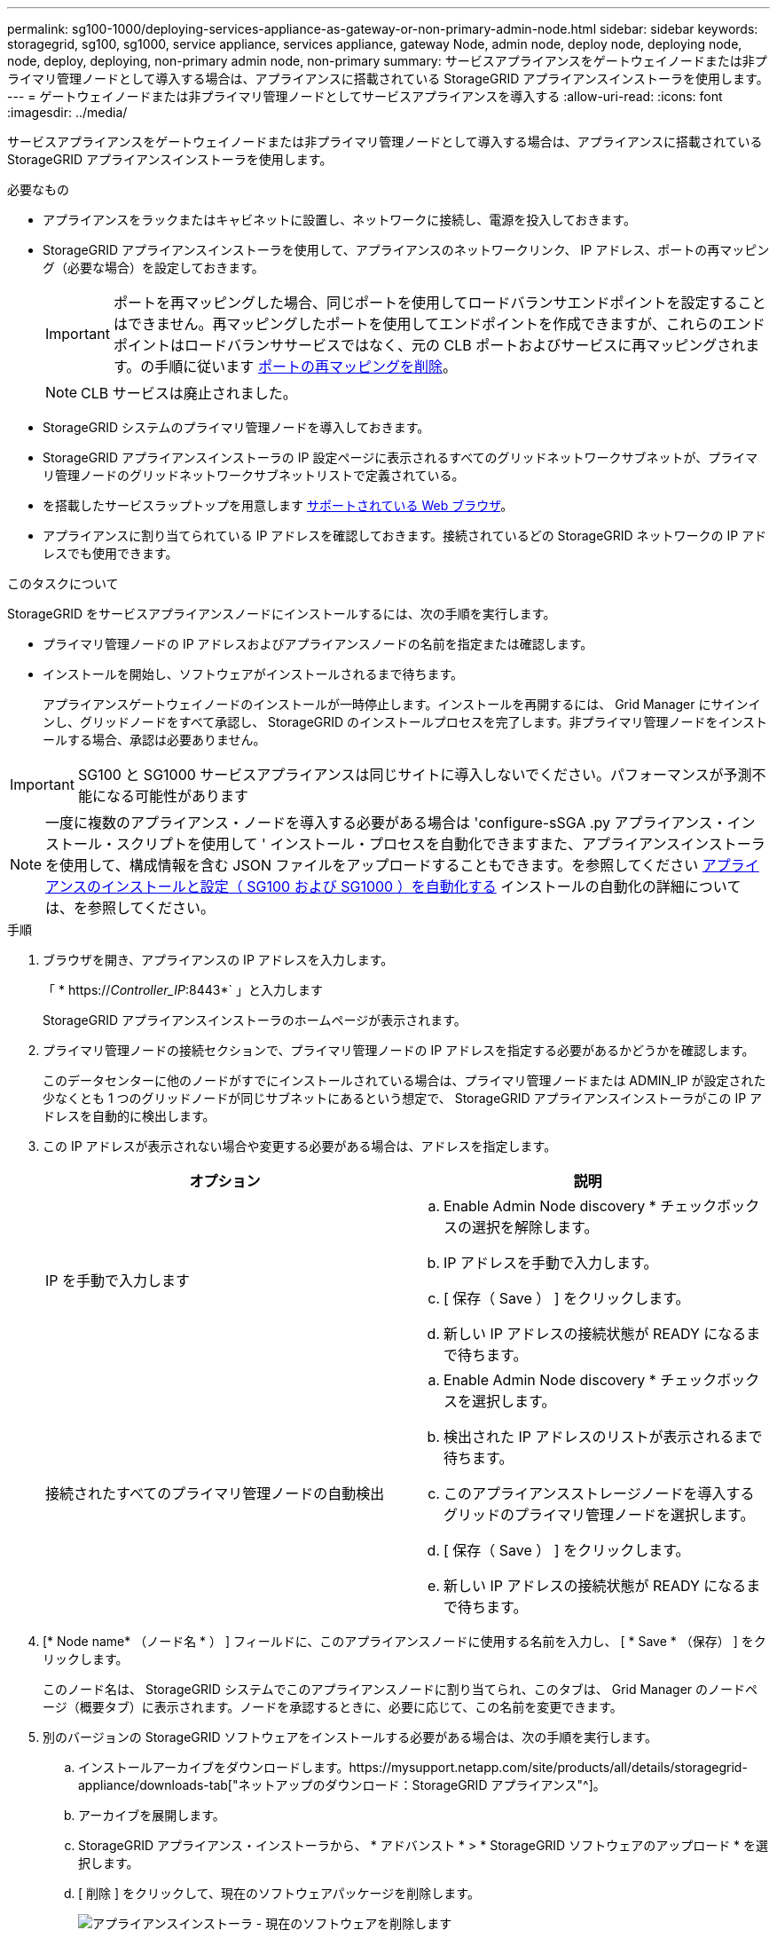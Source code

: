 ---
permalink: sg100-1000/deploying-services-appliance-as-gateway-or-non-primary-admin-node.html 
sidebar: sidebar 
keywords: storagegrid, sg100, sg1000, service appliance, services appliance, gateway Node, admin node, deploy node, deploying node, node, deploy, deploying, non-primary admin node, non-primary 
summary: サービスアプライアンスをゲートウェイノードまたは非プライマリ管理ノードとして導入する場合は、アプライアンスに搭載されている StorageGRID アプライアンスインストーラを使用します。 
---
= ゲートウェイノードまたは非プライマリ管理ノードとしてサービスアプライアンスを導入する
:allow-uri-read: 
:icons: font
:imagesdir: ../media/


[role="lead"]
サービスアプライアンスをゲートウェイノードまたは非プライマリ管理ノードとして導入する場合は、アプライアンスに搭載されている StorageGRID アプライアンスインストーラを使用します。

.必要なもの
* アプライアンスをラックまたはキャビネットに設置し、ネットワークに接続し、電源を投入しておきます。
* StorageGRID アプライアンスインストーラを使用して、アプライアンスのネットワークリンク、 IP アドレス、ポートの再マッピング（必要な場合）を設定しておきます。
+

IMPORTANT: ポートを再マッピングした場合、同じポートを使用してロードバランサエンドポイントを設定することはできません。再マッピングしたポートを使用してエンドポイントを作成できますが、これらのエンドポイントはロードバランササービスではなく、元の CLB ポートおよびサービスに再マッピングされます。の手順に従います xref:../maintain/removing-port-remaps.adoc[ポートの再マッピングを削除]。

+

NOTE: CLB サービスは廃止されました。

* StorageGRID システムのプライマリ管理ノードを導入しておきます。
* StorageGRID アプライアンスインストーラの IP 設定ページに表示されるすべてのグリッドネットワークサブネットが、プライマリ管理ノードのグリッドネットワークサブネットリストで定義されている。
* を搭載したサービスラップトップを用意します xref:../admin/web-browser-requirements.adoc[サポートされている Web ブラウザ]。
* アプライアンスに割り当てられている IP アドレスを確認しておきます。接続されているどの StorageGRID ネットワークの IP アドレスでも使用できます。


.このタスクについて
StorageGRID をサービスアプライアンスノードにインストールするには、次の手順を実行します。

* プライマリ管理ノードの IP アドレスおよびアプライアンスノードの名前を指定または確認します。
* インストールを開始し、ソフトウェアがインストールされるまで待ちます。
+
アプライアンスゲートウェイノードのインストールが一時停止します。インストールを再開するには、 Grid Manager にサインインし、グリッドノードをすべて承認し、 StorageGRID のインストールプロセスを完了します。非プライマリ管理ノードをインストールする場合、承認は必要ありません。




IMPORTANT: SG100 と SG1000 サービスアプライアンスは同じサイトに導入しないでください。パフォーマンスが予測不能になる可能性があります


NOTE: 一度に複数のアプライアンス・ノードを導入する必要がある場合は 'configure-sSGA .py アプライアンス・インストール・スクリプトを使用して ' インストール・プロセスを自動化できますまた、アプライアンスインストーラを使用して、構成情報を含む JSON ファイルをアップロードすることもできます。を参照してください xref:automating-appliance-installation-and-configuration.adoc[アプライアンスのインストールと設定（ SG100 および SG1000 ）を自動化する] インストールの自動化の詳細については、を参照してください。

.手順
. ブラウザを開き、アプライアンスの IP アドレスを入力します。
+
「 * https://_Controller_IP_:8443*` 」と入力します

+
StorageGRID アプライアンスインストーラのホームページが表示されます。

. プライマリ管理ノードの接続セクションで、プライマリ管理ノードの IP アドレスを指定する必要があるかどうかを確認します。
+
このデータセンターに他のノードがすでにインストールされている場合は、プライマリ管理ノードまたは ADMIN_IP が設定された少なくとも 1 つのグリッドノードが同じサブネットにあるという想定で、 StorageGRID アプライアンスインストーラがこの IP アドレスを自動的に検出します。

. この IP アドレスが表示されない場合や変更する必要がある場合は、アドレスを指定します。
+
|===
| オプション | 説明 


 a| 
IP を手動で入力します
 a| 
.. Enable Admin Node discovery * チェックボックスの選択を解除します。
.. IP アドレスを手動で入力します。
.. [ 保存（ Save ） ] をクリックします。
.. 新しい IP アドレスの接続状態が READY になるまで待ちます。




 a| 
接続されたすべてのプライマリ管理ノードの自動検出
 a| 
.. Enable Admin Node discovery * チェックボックスを選択します。
.. 検出された IP アドレスのリストが表示されるまで待ちます。
.. このアプライアンスストレージノードを導入するグリッドのプライマリ管理ノードを選択します。
.. [ 保存（ Save ） ] をクリックします。
.. 新しい IP アドレスの接続状態が READY になるまで待ちます。


|===
. [* Node name* （ノード名 * ） ] フィールドに、このアプライアンスノードに使用する名前を入力し、 [ * Save * （保存） ] をクリックします。
+
このノード名は、 StorageGRID システムでこのアプライアンスノードに割り当てられ、このタブは、 Grid Manager のノードページ（概要タブ）に表示されます。ノードを承認するときに、必要に応じて、この名前を変更できます。

. 別のバージョンの StorageGRID ソフトウェアをインストールする必要がある場合は、次の手順を実行します。
+
.. インストールアーカイブをダウンロードします。https://mysupport.netapp.com/site/products/all/details/storagegrid-appliance/downloads-tab["ネットアップのダウンロード：StorageGRID アプライアンス"^]。
.. アーカイブを展開します。
.. StorageGRID アプライアンス・インストーラから、 * アドバンスト * > * StorageGRID ソフトウェアのアップロード * を選択します。
.. [ 削除 ] をクリックして、現在のソフトウェアパッケージを削除します。
+
image::../media/appliance_installer_rmv_current_software.png[アプライアンスインストーラ - 現在のソフトウェアを削除します]

.. ダウンロードして解凍したソフトウェアパッケージの [*Browse*]( 参照 ) をクリックし、チェックサムファイルの [*Browse*]( 参照 ) をクリックします。
+
image::../media/appliance_installer_upload_sg_software.png[アプライアンスインストーラ - SG ソフトウェアのアップロード]

.. ホームページに戻るには、「 * Home * 」（ホーム）を選択します。


. インストールセクションで ' 現在の状態が "_node name_' のグリッドへのインストールをプライマリ管理ノード `_admin_ip_` で開始する準備ができていることと '*Start Installation* ボタンが有効になっていることを確認します
+
[Start Installation* （インストールの開始） ] ボタンが有効になっていない場合は、ネットワーク設定またはポート設定の変更が必要になることがあります。手順については、使用しているアプライアンスのインストールとメンテナンスの手順を参照してください。

. StorageGRID アプライアンスインストーラのホームページで、 * インストールの開始 * をクリックします。
+
image::../media/appliance_installer_services_appliance_non_pan.png[Appliance Installer Home - 非プライマリ管理ノードをインストールします]

+
現在の状態が「 Installation is in progress 」に変わり、「 Monitor Installation 」ページが表示されます。

+

NOTE: モニタのインストールページに手動でアクセスする必要がある場合は、メニューバーから * モニタのインストール * をクリックします。

. グリッドに複数のアプライアンスノードがある場合は、アプライアンスごとに上記の手順を繰り返します。

